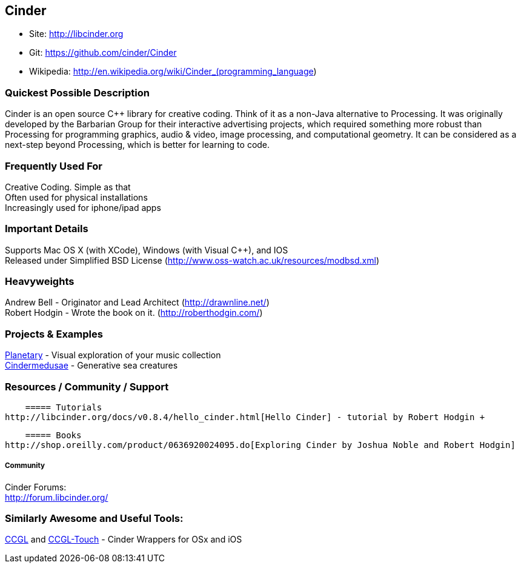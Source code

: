[[Cinder]]
== Cinder
   
* Site: http://libcinder.org
* Git: https://github.com/cinder/Cinder
* Wikipedia: http://en.wikipedia.org/wiki/Cinder_(programming_language)
   

=== Quickest Possible Description
Cinder is an open source C++ library for creative coding. Think of it as a non-Java  alternative to Processing. It was originally developed by the Barbarian Group for their interactive advertising projects, which required something more robust than Processing for programming graphics, audio & video, image processing, and computational geometry. It can be considered as a next-step beyond Processing, which is better for learning to code. 

=== Frequently Used For
Creative Coding. Simple as that +
Often used for physical installations +
Increasingly used for iphone/ipad apps


=== Important Details
Supports Mac OS X (with XCode), Windows (with Visual C++), and IOS +
Released under Simplified BSD License (http://www.oss-watch.ac.uk/resources/modbsd.xml)

=== Heavyweights
Andrew Bell - Originator and Lead Architect (http://drawnline.net/) +
Robert Hodgin - Wrote the book on it. (http://roberthodgin.com/)

=== Projects & Examples 
http://planetary.bloom.io/[Planetary] - Visual exploration of your music collection  +
http://marcinignac.com/projects/cindermedusae/[Cindermedusae] - Generative sea creatures

=== Resources / Community / Support 

    ===== Tutorials
http://libcinder.org/docs/v0.8.4/hello_cinder.html[Hello Cinder] - tutorial by Robert Hodgin +

    ===== Books
http://shop.oreilly.com/product/0636920024095.do[Exploring Cinder by Joshua Noble and Robert Hodgin]

===== Community
Cinder Forums: +
http://forum.libcinder.org/#allForums[http://forum.libcinder.org/]


=== Similarly Awesome and Useful Tools:
  
http://www.smallab.org/code/ccgl/[CCGL] and http://www.smallab.org/code/ccgl-touch/[CCGL-Touch] - Cinder Wrappers for OSx and iOS

